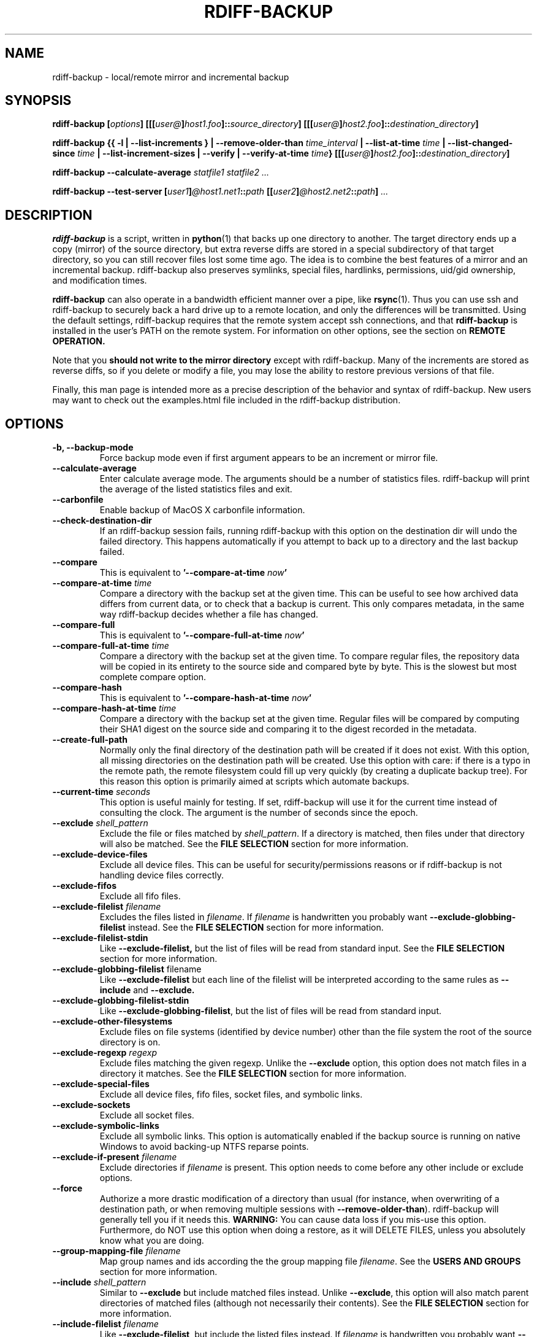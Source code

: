 .TH RDIFF-BACKUP 1 "February 2020" "Version 1.9.1b0" "User Manuals" \" -*- nroff -*-
.SH NAME
rdiff-backup \- local/remote mirror and incremental backup
.SH SYNOPSIS
.B rdiff-backup
.BI [ options ]
.BI [[[ user@ ] host1.foo ]:: source_directory ]
.BI [[[ user@ ] host2.foo ]:: destination_directory ]

.B rdiff-backup
.B {{ \-l | \-\-list-increments }
.BI "| \-\-remove-older-than " time_interval
.BI "| \-\-list-at-time " time
.BI "| \-\-list-changed-since " time
.B "| \-\-list-increment-sizes "
.B "| \-\-verify"
.BI "| \-\-verify-at-time " time }
.BI [[[ user@ ] host2.foo ]:: destination_directory ]

.B rdiff-backup \-\-calculate-average
.I statfile1 statfile2 ...

.B rdiff-backup \-\-test-server
.BI [ user1 ] @host1.net1 :: path
.BI [[ user2 ] @host2.net2 :: path ]
.I ...

.SH DESCRIPTION
.B rdiff-backup
is a script, written in
.BR python (1)
that backs up one directory to another.  The target directory ends up
a copy (mirror) of the source directory, but extra reverse diffs are
stored in a special subdirectory of that target directory, so you can
still recover files lost some time ago.  The idea is to combine the
best features of a mirror and an incremental backup.  rdiff-backup
also preserves symlinks, special files, hardlinks, permissions,
uid/gid ownership, and modification times.

.B rdiff-backup
can also operate
in a bandwidth efficient manner over a pipe, like
.BR rsync (1).
Thus you can use ssh and rdiff-backup to securely back a hard drive up
to a remote location, and only the differences will be transmitted.
Using the default settings, rdiff-backup requires that the remote
system accept ssh connections, and that
.B rdiff-backup
is installed in the user's PATH on the remote system.  For information
on other options, see the section on
.B REMOTE OPERATION.

Note that you
.B should not write to the mirror directory
except with rdiff-backup.  Many of the increments are stored as
reverse diffs, so if you delete or modify a file, you may lose the
ability to restore previous versions of that file.

Finally, this man page is intended more as a precise description of
the behavior and syntax of rdiff-backup.  New users may want to check
out the examples.html file included in the rdiff-backup distribution.

.SH OPTIONS
.TP
.B \-b, \-\-backup-mode
Force backup mode even if first argument appears to be an increment or
mirror file.
.TP
.B \-\-calculate-average
Enter calculate average mode.  The arguments should be a number of
statistics files.  rdiff-backup will print the average of the listed
statistics files and exit.
.TP
.B \-\-carbonfile
Enable backup of MacOS X carbonfile information.
.TP
.B \-\-check-destination-dir
If an rdiff-backup session fails, running rdiff-backup with this
option on the destination dir will undo the failed directory.  This
happens automatically if you attempt to back up to a directory and the
last backup failed.
.TP
.B \-\-compare
This is equivalent to
.BI '\-\-compare-at-time " now" '
.TP
.BI "\-\-compare-at-time " time
Compare a directory with the backup set at the given time.  This can
be useful to see how archived data differs from current data, or to
check that a backup is current.  This only compares metadata, in the same
way rdiff-backup decides whether a file has changed.
.TP
.B \-\-compare-full
This is equivalent to
.BI '\-\-compare-full-at-time " now" '
.TP
.BI "\-\-compare-full-at-time " time
Compare a directory with the backup set at the given time.  To compare
regular files, the repository data will be copied in its entirety to
the source side and compared byte by byte.  This is the slowest but
most complete compare option.
.TP
.B \-\-compare-hash
This is equivalent to
.BI '\-\-compare-hash-at-time " now" '
.TP
.BI "\-\-compare-hash-at-time " time
Compare a directory with the backup set at the given time.  Regular
files will be compared by computing their SHA1 digest on the source
side and comparing it to the digest recorded in the metadata.
.TP
.B \-\-create-full-path
Normally only the final directory of the destination path will be
created if it does not exist. With this option, all missing directories
on the destination path will be created. Use this option with care: if
there is a typo in the remote path, the remote filesystem could fill up
very quickly (by creating a duplicate backup tree). For this reason
this option is primarily aimed at scripts which automate backups.
.TP
.BI "\-\-current-time " seconds
This option is useful mainly for testing.  If set, rdiff-backup will use
it for the current time instead of consulting the clock.  The argument
is the number of seconds since the epoch.
.TP
.BI "\-\-exclude " shell_pattern
Exclude the file or files matched by
.IR shell_pattern .
If a directory is matched, then files under that directory will also
be matched.  See the
.B FILE SELECTION
section for more information.
.TP
.B "\-\-exclude-device-files"
Exclude all device files.  This can be useful for security/permissions
reasons or if rdiff-backup is not handling device files correctly.
.TP
.B "\-\-exclude-fifos"
Exclude all fifo files.
.TP
.BI "\-\-exclude-filelist " filename
Excludes the files listed in
.IR filename .
If
.I filename
is handwritten you probably want
.B \-\-exclude-globbing-filelist
instead.  See the
.B FILE SELECTION
section for more information.
.TP
.B \-\-exclude-filelist-stdin
Like
.B \-\-exclude-filelist,
but the list of files will be read from standard input.  See the
.B FILE SELECTION
section for more information.
.TP
.BR "\-\-exclude-globbing-filelist " filename
Like
.B \-\-exclude-filelist
but each line of the filelist will be interpreted according to the
same rules as
.B \-\-include
and
.B \-\-exclude.
.TP
.B \-\-exclude-globbing-filelist-stdin
Like
.BR \-\-exclude-globbing-filelist ,
but the list of files will be read from standard input.
.TP
.B \-\-exclude-other-filesystems
Exclude files on file systems (identified by device number) other than
the file system the root of the source directory is on.
.TP
.BI "\-\-exclude-regexp " regexp
Exclude files matching the given regexp.  Unlike the
.B \-\-exclude
option, this option does not match files in a directory it matches.
See the
.B FILE SELECTION
section for more information.
.TP
.B \-\-exclude-special-files
Exclude all device files, fifo files, socket files, and symbolic links.
.TP
.B "\-\-exclude-sockets"
Exclude all socket files.
.TP
.B "\-\-exclude-symbolic-links"
Exclude all symbolic links. This option is automatically enabled if the backup
source is running on native Windows to avoid backing-up NTFS reparse points.
.TP
.BI "\-\-exclude-if-present " filename
Exclude directories if
.IR filename
is present. This option needs to come before any other include or
exclude options.
.TP
.B \-\-force
Authorize a more drastic modification of a directory than usual (for
instance, when overwriting of a destination path, or when removing
multiple sessions with
.BR \-\-remove-older-than ).
rdiff-backup will generally tell you if it needs this.
.BR WARNING:
You can cause data loss if you mis-use this option.
Furthermore, do NOT use this option when doing a restore, as it will
DELETE FILES, unless you absolutely know what you are doing.
.TP
.BI "\-\-group-mapping-file " filename
Map group names and ids according the the group mapping file
.IR filename .
See the
.B USERS AND GROUPS
section for more information.
.TP
.BI "\-\-include " shell_pattern
Similar to
.B \-\-exclude
but include matched files instead.  Unlike
.BR \-\-exclude ,
this option will also match parent directories of matched files
(although not necessarily their contents).  See the
.B FILE SELECTION
section for more information.
.TP
.BI "\-\-include-filelist " filename
Like
.BR \-\-exclude-filelist ,
but include the listed files instead.  If
.I filename
is handwritten you probably want
.B \-\-include-globbing-filelist
instead.  See the
.B FILE SELECTION
section for more information.
.TP
.B \-\-include-filelist-stdin
Like
.BR \-\-include-filelist ,
but read the list of included files from standard input.
.TP
.BI "\-\-include-globbing-filelist " filename
Like
.B \-\-include-filelist
but each line of the filelist will be interpreted according to the
same rules as
.B \-\-include
and
.B \-\-exclude.
.TP
.B \-\-include-globbing-filelist-stdin
Like
.BR \-\-include-globbing-filelist ,
but the list of files will be read from standard input.
.TP
.BI "\-\-include-regexp " regexp
Include files matching the regular expression
.IR regexp .
Only files explicitly matched by
.I regexp
will be included by this option.  See the
.B FILE SELECTION
section for more information.
.TP
.B \-\-include-special-files
Include all device files, fifo files, socket files, and symbolic links.
.TP
.B \-\-include-symbolic-links
Include all symbolic links.
.TP
.BI "\-\-list-at-time " time
List the files in the archive that were present at the given time.  If
a directory in the archive is specified, list only the files under
that directory.
.TP
.BI "\-\-list-changed-since " time
List the files that have changed in the destination directory since
the given time.  See
.B TIME FORMATS
for the format of
.IR time .
If a directory in the archive is specified, list only the files under
that directory.  This option does not read the source directory; it is
used to compare the contents of two different rdiff-backup sessions.
.TP
.B "-l, \-\-list-increments"
List the number and date of partial incremental backups contained in
the specified destination directory.  No backup or restore will take
place if this option is given.
.TP
.B \-\-list-increment-sizes
List the total size of all the increment and mirror files by time.
This may be helpful in deciding how many increments to keep, and when
to \-\-remove-older-than.  Specifying a subdirectory is allowable; then
only the sizes of the mirror and increments pertaining to that
subdirectory will be listed.
.TP
.BI "\-\-max-file-size " size
Exclude files that are larger than the given size in bytes
.TP
.BI "\-\-min-file-size " size
Exclude files that are smaller than the given size in bytes
.TP
.B \-\-never-drop-acls
Exit with error instead of dropping acls or acl entries.  Normally
this may happen (with a warning) because the destination does not
support them or because the relevant user/group names do not exist on
the destination side.
.TP
.B \-\-no-acls
No Access Control Lists - disable backup of ACLs
.TP
.B \-\-no-carbonfile
Disable backup of MacOS X carbonfile information
.TP
.B \-\-no-compare-inode
This option prevents rdiff-backup from flagging a hardlinked file as changed
when its device number and/or inode changes.  This option is useful in
situations where the source filesystem lacks persistent device and/or inode
numbering.  For example, network filesystems may have mount-to-mount
differences in their device number (but possibly stable inode numbers);
USB/1394 devices may come up at different device numbers each remount (but
would generally have same inode number); and there are filesystems which
don't even have the same inode numbers from use to use.  Without the
option rdiff-backup may generate unnecessary numbers of tiny diff files.
.TP
.B \-\-no-compression
Disable the default gzip compression of most of the .snapshot and .diff
increment files stored in the rdiff-backup-data directory.  A backup
volume can contain compressed and uncompressed increments, so using
this option inconsistently is fine.
.TP
.B "\-\-no-compression-regexp " regexp
Do not compress increments based on files whose filenames match
regexp.  The default includes many common audiovisual and archive
files, and may be found in Globals.py.
.TP
.B \-\-no-eas
No Extended Attributes support - disable backup of EAs.
.TP
.B \-\-no-file-statistics
This will disable writing to the file_statistics file in the
rdiff-backup-data directory.  rdiff-backup will run slightly quicker
and take up a bit less space.
.TP
.B \-\-no-fsync
This will disable issuing fsync from rdiff-backup altogether.
This option is designed to optimize performance on busy backup systems.
Use with caution. This may render your backup unusable in case of
filesystem failure.
.TP
.BI \-\-no-hard-links
Don't replicate hard links on destination side.  If many hard-linked
files are present, this option can drastically decrease memory usage.
This option is enabled by default if the backup source or restore
destination is running on native Windows.
.TP
.B \-\-null-separator
Use nulls (\\0) instead of newlines (\\n) as line separators, which
may help when dealing with filenames containing newlines.  This
affects the expected format of the files specified by the
\-\-{include|exclude}-filelist[-stdin] switches as well as the format of
the directory statistics file.
.TP
.B \-\-parsable-output
If set, rdiff-backup's output will be tailored for easy parsing by
computers, instead of convenience for humans.  Currently this only
applies when listing increments using the
.B \-l
or
.B \-\-list-increments
switches, where the time will be given in seconds since the epoch.
.TP
.B \-\-override-chars-to-quote
If the filesystem to which we are backing up is not case-sensitive, automatic 'quoting' of characters occurs. For example, a file 'Developer.doc' will be converted into ';068eveloper.doc'. To override this behavior, you need to specify this option.
.TP
.B \-\-preserve-numerical-ids
If set, rdiff-backup will preserve uids/gids instead of trying to
preserve unames and gnames.  See the
.B USERS AND GROUPS
section for more information.
.TP
.B \-\-print-statistics
If set, summary statistics will be printed after a successful backup.
If not set, this information will still be available from the
session statistics file.  See the
.B STATISTICS
section for more information.
.TP
.BI "\-r, \-\-restore-as-of " restore_time
Restore the specified directory as it was as of
.IR restore_time .
See the
.B TIME FORMATS
section for more information on the format of
.IR restore_time ,
and see the
.B RESTORING
section for more information on restoring.
.TP
.BI "\-\-remote-cmd " cmd
Deprecated. Please use \-\-remote-schema instead
.TP
.BI "\-\-remote-schema " schema
Specify an alternate method of connecting to a remote computer.  This
is necessary to get rdiff-backup not to use ssh for remote backups, or
if, for instance, rdiff-backup is not in the PATH on the remote side.
See the
.B REMOTE OPERATION
section for more information.
.TP
.BI "\-\-remote-tempdir " path
Adds the \-\-tempdir option with argument
.I path
when invoking remote instances of rdiff-backup.
.TP
.BI "\-\-remove-older-than " time_spec
Remove the incremental backup information in the destination directory
that has been around longer than the given time.
.I time_spec
can be either an absolute time, like "2002-01-04", or a time interval.
The time interval is an integer followed by the character s, m, h, D,
W, M, or Y, indicating seconds, minutes, hours, days, weeks, months,
or years respectively, or a number of these concatenated.  For
example, 32m means 32 minutes, and 3W2D10h7s means 3 weeks, 2 days, 10
hours, and 7 seconds.  In this context, a month means 30 days, a year
is 365 days, and a day is always 86400 seconds.

rdiff-backup cannot remove-older-than and back up or restore in a
single session.  In order to both backup a directory and remove old
files in it, you must run rdiff-backup twice.

By default, rdiff-backup will only delete information from one session
at a time.  To remove two or more sessions at the same time, supply the
.B \-\-force
option (rdiff-backup will tell you if
.B \-\-force
is required).

Note that snapshots of deleted files are covered by this operation.
Thus if you deleted a file two weeks ago, backed up immediately
afterwards, and then ran rdiff-backup with \-\-remove-older-than 10D
today, no trace of that file would remain.  Finally, file selection
options such as \-\-include and \-\-exclude don't affect
\-\-remove-older-than.
.TP
.BI "\-\-restrict " path
Require that all file access be inside the given path.  This switch,
and the following two, are intended to be used with the \-\-server
switch to provide a bit more protection when doing automated remote
backups.  They are
.B not intended as your only line of defense
so please don't do something silly like allow public access to an
rdiff-backup server run with \-\-restrict-read-only.
.TP
.BI "\-\-restrict-read-only " path
Like
.BR \-\-restrict ,
but also reject all write requests.
.TP
.BI "\-\-restrict-update-only " path
Like
.BR \-\-restrict ,
but only allow writes as part of an incremental backup.  Requests for other types of writes (for instance, deleting
.IR path )
will be rejected.
.TP
.B \-\-server
Enter server mode (not to be invoked directly, but instead used by
another rdiff-backup process on a remote computer).
.TP
.B \-\-ssh-no-compression
When running ssh, do not use the \-C option to enable compression.
.B \-\-ssh-no-compression
is ignored if you specify a new schema using
.B \-\-remote-schema.
.TP
.BI "\-\-tempdir " path
Sets the directory that rdiff-backup uses for temporary files to
the given path. The environment variables TMPDIR, TEMP, and TMP can
also be used to set the temporary files directory. See the
documentation of the Python tempfile module for more information.
.TP
.BI "\-\-terminal-verbosity " [0-9]
Select which messages will be displayed to the terminal.  If missing
the level defaults to the verbosity level.
.TP
.B \-\-test-server
Test for the presence of a compatible rdiff-backup server as specified
in the following host::filename argument(s).  The filename section
will be ignored.
.TP
.B \-\-use-compatible-timestamps
Create timestamps in which the hour/minute/second separator is a - (hyphen)
instead of a : (colon). It is safe to use this option on one backup, and then
not use it on another; rdiff-backup supports the intermingling of different
timestamp formats. This option is enabled by default on platforms which
require that the colon be escaped.
.TP
.BI "\-\-user-mapping-file " filename
Map user names and ids according to the user mapping file
.IR filename .
See the
.B USERS AND GROUPS
section for more information.
.TP
.BI \-v [0-9] ", \-\-verbosity " [0-9]
Specify verbosity level (0 is totally silent, 3 is the default, and 9
is noisiest).  This determines how much is written to the log file.
.TP
.B \-\-verify
This is short for
.BI \-\-verify-at-time " now"
.TP
.BI \-\-verify-at-time " now"
Check all the data in the repository at the given time by computing
the SHA1 hash of all the regular files and comparing them with the
hashes stored in the metadata file.
.TP
.B "-V, \-\-version"
Print the current version and exit

.SH ENVIRONMENT
.TP
.BI "RDIFF_BACKUP_VERBOSITY"=[0-9]
Sets the default verbosity for log file and terminal, can be overwritten
by the corresponding options "\-v/\-\-verbosity" and "\-\-terminal-verbosity".

.SH RESTORING
There are two ways to tell rdiff-backup to restore a file or
directory.  Firstly, you can run rdiff-backup on a mirror file and use
the
.B \-r
or
.B \-\-restore-as-of
options.  Secondly, you can run it on an increment file.
.PP
For example, suppose in the past you have run:
.PP
.RS
rdiff-backup /usr /usr.backup
.PP
.RE
to back up the /usr directory into the /usr.backup directory, and now
want a copy of the /usr/local directory the way it was 3 days ago
placed at /usr/local.old.
.PP
One way to do this is to run:
.PP
.RS
rdiff-backup \-r 3D /usr.backup/local /usr/local.old
.PP
.RE
where above the "3D" means 3 days (for other ways to specify the time,
see the
.B TIME FORMATS
section).  The /usr.backup/local directory was selected, because that
is the directory containing the current version of /usr/local.
.PP
Note that the option to
.B \-\-restore-as-of
always specifies an exact time.  (So "3D" refers to the instant 72
hours before the present.)  If there was no backup made at that time,
rdiff-backup restores the state recorded for the previous backup.  For
instance, in the above case, if "3D" is used, and there are only
backups from 2 days and 4 days ago, /usr/local as it was 4 days ago
will be restored.
.PP
The second way to restore files involves finding the corresponding
increment file.  It would be in the
/backup/rdiff-backup-data/increments/usr directory, and its name would
be something like "local.2002-11-09T12:43:53-04:00.dir" where the time
indicates it is from 3 days ago.  Note that the increment files all
end in ".diff", ".snapshot", ".dir", or ".missing", where ".missing"
just means that the file didn't exist at that time (finally, some of
these may be gzip-compressed, and have an extra ".gz" to indicate
this).  Then running:
.PP
.RS
rdiff-backup /backup/rdiff-backup-data/increments/usr/local.<time>.dir /usr/local.old
.PP
.RE
would also restore the file as desired.
.PP
If you are not sure exactly which version of a file you need, it is
probably easiest to either restore from the increments files as
described immediately above, or to see which increments are available
with \-l/\-\-list-increments, and then specify exact times into
\-r/\-\-restore-as-of.

.SH TIME FORMATS
rdiff-backup uses time strings in two places.  Firstly, all of the
increment files rdiff-backup creates will have the time in their
filenames in the w3 datetime format as described in a w3 note at
https://www.w3.org/TR/NOTE-datetime.  Basically they look like
"2001-07-15T04:09:38-07:00", which means what it looks like.  The
"-07:00" section means the time zone is 7 hours behind UTC.
.PP
Secondly, the
.BI \-r , " \-\-restore-as-of" ", and " \-\-remove-older-than
options take a time string, which can be given in any of several
formats:
.IP 1.
the string "now" (refers to the current time)
.IP 2.
a sequences of digits, like "123456890" (indicating the time in
seconds after the epoch)
.IP 3.
A string like "2002-01-25T07:00:00+02:00" in datetime format
.IP 4.
An interval, which is a number followed by one of the characters s, m,
h, D, W, M, or Y (indicating seconds, minutes, hours, days, weeks,
months, or years respectively), or a series of such pairs.  In this
case the string refers to the time that preceded the current time by
the length of the interval.  For instance, "1h78m" indicates the time
that was one hour and 78 minutes ago.  The calendar here is
unsophisticated: a month is always 30 days, a year is always 365 days,
and a day is always 86400 seconds.
.IP 5.
A date format of the form YYYY/MM/DD, YYYY-MM-DD, MM/DD/YYYY, or
MM-DD-YYYY, which indicates midnight on the day in question, relative
to the current timezone settings.  For instance, "2002/3/5",
"03-05-2002", and "2002-3-05" all mean March 5th, 2002.
.IP 6.
A backup session specification which is a non-negative integer
followed by 'B'.  For instance, '0B' specifies the time of the current
mirror, and '3B' specifies the time of the 3rd newest increment.

.SH REMOTE OPERATION
In order to access remote files, rdiff-backup opens up a pipe to a
copy of rdiff-backup running on the remote machine.  Thus rdiff-backup
must be installed on both ends.  To open this pipe, rdiff-backup first
splits the filename into host_info::pathname.  It then substitutes
host_info into the remote schema, and runs the resulting command,
reading its input and output.
.PP
The default remote schema is 'ssh \-C %s rdiff-backup \-\-server' where
host_info is substituted for '%s'.  So if the host_info is
user@host.net, then rdiff-backup runs 'ssh user@host.net rdiff-backup
\-\-server'.  Using \-\-remote-schema, rdiff-backup can invoke an
arbitrary command in order to open up a remote pipe.  For instance,
.RS
rdiff-backup \-\-remote-schema 'cd /usr; %s' foo 'rdiff-backup
\-\-server'::bar
.RE
is basically equivalent to (but slower than)
.RS
rdiff-backup foo /usr/bar
.RE
.PP
Concerning quoting, if for some reason you need to put two consecutive
colons in the host_info section of a host_info::pathname argument, or
in the pathname of a local file, you can quote one of them by
prepending a backslash.  So in 'a\\::b::c', host_info is 'a::b' and
the pathname is 'c'.  Similarly, if you want to refer to a local file
whose filename contains two consecutive colons, like 'strange::file',
you'll have to quote one of the colons as in 'strange\\::file'.
Because the backslash is a quote character in these circumstances, it
too must be quoted to get a literal backslash, so 'foo\\::\\\\bar'
evaluates to 'foo::\\bar'.  To make things more complicated, because
the backslash is also a common shell quoting character, you may need
to type in '\\\\\\\\' at the shell prompt to get a literal backslash
(if it makes you feel better, I had to type in 8 backslashes to get
that in this man page...).  And finally, to include a literal % in the
string specified by \-\-remote-schema, quote it with another %, as in
%%.

Although ssh itself may be secure, using rdiff-backup in the default
way presents some security risks.  For instance if the server is run
as root, then an attacker who compromised the client could then use
rdiff-backup to overwrite arbitrary server files by "backing up" over
them.  Such a setup can be made more secure by using the sshd
configuration option
.B command="rdiff-backup \-\-server"
possibly along with the
.B \-\-restrict*
options to rdiff-backup.  For more information, see the web page, the
wiki, and the entries for the
.B \-\-restrict*
options on this man page.

.SH FILE SELECTION
.B rdiff-backup
has a number of file selection options.  When rdiff-backup is run, it
searches through the given source directory and backs up all the files
matching the specified options.  This selection system may appear
complicated, but it is supposed to be flexible and easy-to-use.  If
you just want to learn the basics, first look at the selection
examples in the examples.html file included in the package, or on the
web at
.IR https://www.nongnu.org/rdiff-backup/examples.html

.BR rdiff-backup 's
selection system was originally inspired by
.BR rsync (1),
but there are many differences.  (For instance, trailing backslashes
have no special significance.)

The file selection system comprises a number of file
selection conditions, which are set using one of the following command
line options:
.BR \-\-exclude ,
.BR \-\-exclude-filelist ,
.BR \-\-exclude-device-files ,
.BR \-\-exclude-fifos ,
.BR \-\-exclude-sockets ,
.BR \-\-exclude-symbolic-links ,
.BR \-\-exclude-globbing-filelist ,
.BR \-\-exclude-globbing-filelist-stdin ,
.BR \-\-exclude-filelist-stdin ,
.BR \-\-exclude-regexp ,
.BR \-\-exclude-special-files ,
.BR \-\-include ,
.BR \-\-include-filelist ,
.BR \-\-include-globbing-filelist ,
.BR \-\-include-globbing-filelist-stdin ,
.BR \-\-include-filelist-stdin ,
and
.BR \-\-include-regexp .
Each file selection condition either matches or doesn't match a given
file.  A given file is excluded by the file selection system exactly
when the first matching file selection condition specifies that the
file be excluded; otherwise the file is included.  When backing up, if
a file is excluded, rdiff-backup acts as if that file does not exist
in the source directory.  When restoring, an excluded file is
considered not to exist in either the source or target directories.

For instance,
.PP
.RS
rdiff-backup \-\-include /usr \-\-exclude /usr /usr /backup
.PP
.RE
is exactly the same as
.PP
.RS
rdiff-backup /usr /backup
.PP
.RE
because the include and exclude directives match exactly the same
files, and the
.B \-\-include
comes first, giving it precedence.  Similarly,
.PP
.RS
rdiff-backup \-\-include /usr/local/bin \-\-exclude /usr/local /usr /backup
.PP
.RE
would backup the /usr/local/bin directory (and its contents), but not
/usr/local/doc.

The
.BR include ,
.BR exclude ,
.BR include-globbing-filelist ,
and
.B exclude-globbing-filelist
options accept
.IR "extended shell globbing patterns" .
These patterns can contain the special patterns
.BR * ,
.BR ** ,
.BR ? ,
and
.BR [...] .
As in a normal shell,
.B *
can be expanded to any string of characters not containing "/",
.B ?
expands to any character except "/", and
.B [...]
expands to a single character of those characters specified (ranges
are acceptable).  The new special pattern,
.BR ** ,
expands to any string of characters whether or not it contains "/".
Furthermore, if the pattern starts with "ignorecase:" (case
insensitive), then this prefix will be removed and any character in
the string can be replaced with an upper- or lowercase version of
itself.

If you need to match filenames which contain the above globbing
characters, they may be escaped using a backslash "\\". The backslash
will only escape the character following it so for
.B **
you will need
to use "\\*\\*" to avoid escaping it to the
.B *
globbing character.

Remember that you may need to quote these characters when typing them
into a shell, so the shell does not interpret the globbing patterns
before rdiff-backup sees them.

The
.BI "\-\-exclude " pattern
option matches a file iff:
.TP
.B 1.
.I pattern
can be expanded into the file's filename, or
.TP
.B 2.
the file is inside a directory matched by the option.
.PP
.RE
Conversely,
.BI "\-\-include " pattern
matches a file iff:
.TP
.B 1.
.I pattern
can be expanded into the file's filename,
.TP
.B 2.
the file is inside a directory matched by the option, or
.TP
.B 3.
the file is a directory which contains a file matched by the option.
.PP
.RE
For example,
.PP
.RS
.B \-\-exclude
/usr/local
.PP
.RE
matches /usr/local, /usr/local/lib, and /usr/local/lib/netscape.  It
is the same as \-\-exclude /usr/local \-\-exclude '/usr/local/**'.
.PP
.RS
.B \-\-include
/usr/local
.PP
.RE
specifies that /usr, /usr/local, /usr/local/lib, and
/usr/local/lib/netscape (but not /usr/doc) all be backed up.  Thus you
don't have to worry about including parent directories to make sure
that included subdirectories have somewhere to go.  Finally,
.PP
.RS
.B \-\-include
ignorecase:'/usr/[a-z0-9]foo/*/**.py'
.PP
.RE
would match a file like /usR/5fOO/hello/there/world.py.  If it did
match anything, it would also match /usr.  If there is no existing
file that the given pattern can be expanded into, the option will not
match /usr.

The
.BR \-\-include-filelist ,
.BR \-\-exclude-filelist ,
.BR \-\-include-filelist-stdin ,
and
.B \-\-exclude-filelist-stdin
options also introduce file selection conditions.  They direct
rdiff-backup to read in a file, each line of which is a file
specification, and to include or exclude the matching files.  Lines
are separated by newlines or nulls, depending on whether the
\-\-null-separator switch was given.  Each line in a filelist is
interpreted similarly to the way
.I extended shell patterns
are, with a few exceptions:
.TP
.B 1.
Globbing patterns like
.BR * ,
.BR ** ,
.BR ? ,
and
.B [...]
are not expanded.
.TP
.B 2.
Include patterns do not match files in a directory that is included.
So /usr/local in an include file will not match /usr/local/doc.
.TP
.B 3.
Lines starting with "+ " are interpreted as include directives, even
if found in a filelist referenced by
.BR \-\-exclude-filelist .
Similarly, lines starting with "- " exclude files even if they are
found within an include filelist.

.RE
For example, if the file "list.txt" contains the lines:

.RS
/usr/local
.RE
.RS
- /usr/local/doc
.RE
.RS
/usr/local/bin
.RE
.RS
+ /var
.RE
.RS
- /var

.RE
then "\-\-include-filelist list.txt" would include /usr, /usr/local, and
/usr/local/bin.  It would exclude /usr/local/doc,
/usr/local/doc/python, etc.  It neither excludes nor includes
/usr/local/man, leaving the fate of this directory to the next
specification condition.  Finally, it is undefined what happens with
/var.  A single file list should not contain conflicting file
specifications.

The
.B \-\-include-globbing-filelist
and
.B \-\-exclude-globbing-filelist
options also specify filelists, but each line in the filelist will be
interpreted as a globbing pattern the way
.B \-\-include
and
.B \-\-exclude
options are interpreted (although "+ " and "- " prefixing is still
allowed).  For instance, if the file "globbing-list.txt" contains the
lines:

.RE
.RS
dir/foo
.RE
.RS
+ dir/bar
.RE
.RS
- **

.RE
Then "\-\-include-globbing-filelist globbing-list.txt" would be exactly
the same as specifying "\-\-include dir/foo \-\-include dir/bar \-\-exclude **"
on the command line.

Finally, the
.B \-\-include-regexp
and
.B \-\-exclude-regexp
allow files to be included and excluded if their filenames match a
python regular expression.  Regular expression syntax is too
complicated to explain here, but is covered in Python's library
reference.  Unlike the
.B \-\-include
and
.B \-\-exclude
options, the regular expression options don't match files containing
or contained in matched files.  So for instance
.PP
.RS
\-\-include '[0-9]{7}(?!foo)'
.PP
.RE
matches any files whose full pathnames contain 7 consecutive digits
which aren't followed by 'foo'.  However, it wouldn't match /home even
if /home/ben/1234567 existed.

.SH USERS AND GROUPS
There can be complications preserving ownership across systems.  For
instance the username that owns a file on the source system may not
exist on the destination.  Here is how rdiff-backup maps ownership on
the source to the destination (or vice-versa, in the case of restoring):

.TP
.B 1.
If the \-\-preserve-numerical-ids option is given, the remote files will
always have the same uid and gid, both for ownership and ACL entries.
This may cause unames and gnames to change.
.TP
.B 2.
Otherwise, attempt to preserve the user and group names for ownership
and in ACLs.  This may result in files having different uids and gids
across systems.
.TP
.B 3.
If a name cannot be preserved (e.g. because the username does not
exist), preserve the original id, but only in cases of user and group
ownership.  For ACLs, omit any entry that has a bad user or group
name.
.TP
.B 4.
The
.B \-\-user-mapping-file
and
.B \-\-group-mapping-file
options override this behavior.  If either of these options is given,
the policy described in 2 and 3 above will be followed, but with the
mapped user and group instead of the original.  If you specify both
.B \-\-preserve-numerical-ids
and one of the mapping options, the behavior is undefined.

.RE
The user and group mapping files both have the same form:

.RS
old_name_or_id1:new_name_or_id1
.RE
.RS
old_name_or_id2:new_name_or_id2
.RE
.RS
<etc>
.RE

Each line should contain a name or id, followed by a colon ":",
followed by another name or id.  If a name or id is not listed, they
are treated in the default way described above.

When restoring, the above behavior is also followed, but note that the
original source user/group information will be the input, not the
already mapped user/group information present in the backup
repository.  For instance, suppose you have mapped all the files owned
by
.I alice
in the source so that they are owned by
.I ben
in the repository, and now you want to restore, making sure the files owned originally by
.I alice
are still owned by
.IR alice .
In this case there is no need to use any of the mapping options.
However, if you wanted to restore the files so that the files
originally owned by
.I alice
on the source are now owned by
.IR ben ,
you would have to use the mapping options, even though you just want
the unames of the repository's files preserved in the restored files.


.SH STATISTICS
Every session rdiff-backup saves various statistics into two files,
the session statistics file at
rdiff-backup-data/session_statistics.<time>.data and the directory
statistics file at rdiff-backup-data/directory_statistics.<time>.data.
They are both text files and contain similar information: how many
files changed, how many were deleted, the total size of increment
files created, etc.  However, the session statistics file is intended
to be very readable and only describes the session as a whole.  The
directory statistics file is more compact (and slightly less readable)
but describes every directory backed up.  It also may be compressed to
save space.

Statistics\-related options include
.B \-\-print-statistics
and
.BR \-\-null-separator .

Also, rdiff-backup will save various messages to the log file, which
is rdiff-backup-data/backup.log for backup sessions and
rdiff-backup-data/restore.log for restore sessions.  Generally what is
written to this file will coincide with the messages displayed to
stdout or stderr, although this can be changed with the
.B \-\-terminal-verbosity
option.

The log file is not compressed and can become quite large if
rdiff-backup is run with high verbosity.

.SH EXIT STATUS
If rdiff-backup finishes successfully, the exit status will be 0.  If
there is an unrecoverable (critical) error, it will be non-zero
(usually 1, but don't depend on this specific value).  When setting up
rdiff-backup to run automatically (as from
.BR cron (8)
or similar) it is probably a good idea to check the exit code.

.SH BUGS
The gzip library in versions 2.2 and earlier of python (but fixed in
2.3a1) has trouble producing files over 2GB in length.  This bug will
prevent rdiff-backup from producing large compressed increments
(snapshots or diffs).  A workaround is to disable compression for
large incompressible files.

.SH AUTHOR
Ben Escoto <ben@emerose.org>
.PP
Feel free to ask me questions or send me bug reports, but you may want to see the web page, mentioned below, first.

.SH SEE ALSO
.BR python (1),
.BR rdiff (1),
.BR rsync (1),
.BR ssh (1).
The main rdiff-backup web page is at
.IR https://rdiff-backup.net/ .
It has more information, links to the mailing list and CVS, etc.
